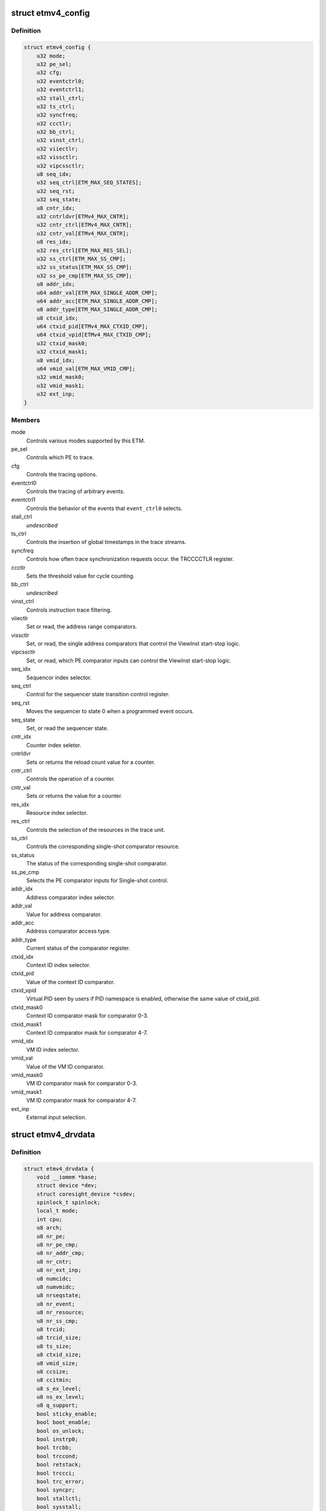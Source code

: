 .. -*- coding: utf-8; mode: rst -*-
.. src-file: drivers/hwtracing/coresight/coresight-etm4x.h

.. _`etmv4_config`:

struct etmv4_config
===================

.. c:type:: struct etmv4_config

    configuration information related to an ETMv4

.. _`etmv4_config.definition`:

Definition
----------

.. code-block:: c

    struct etmv4_config {
        u32 mode;
        u32 pe_sel;
        u32 cfg;
        u32 eventctrl0;
        u32 eventctrl1;
        u32 stall_ctrl;
        u32 ts_ctrl;
        u32 syncfreq;
        u32 ccctlr;
        u32 bb_ctrl;
        u32 vinst_ctrl;
        u32 viiectlr;
        u32 vissctlr;
        u32 vipcssctlr;
        u8 seq_idx;
        u32 seq_ctrl[ETM_MAX_SEQ_STATES];
        u32 seq_rst;
        u32 seq_state;
        u8 cntr_idx;
        u32 cntrldvr[ETMv4_MAX_CNTR];
        u32 cntr_ctrl[ETMv4_MAX_CNTR];
        u32 cntr_val[ETMv4_MAX_CNTR];
        u8 res_idx;
        u32 res_ctrl[ETM_MAX_RES_SEL];
        u32 ss_ctrl[ETM_MAX_SS_CMP];
        u32 ss_status[ETM_MAX_SS_CMP];
        u32 ss_pe_cmp[ETM_MAX_SS_CMP];
        u8 addr_idx;
        u64 addr_val[ETM_MAX_SINGLE_ADDR_CMP];
        u64 addr_acc[ETM_MAX_SINGLE_ADDR_CMP];
        u8 addr_type[ETM_MAX_SINGLE_ADDR_CMP];
        u8 ctxid_idx;
        u64 ctxid_pid[ETMv4_MAX_CTXID_CMP];
        u64 ctxid_vpid[ETMv4_MAX_CTXID_CMP];
        u32 ctxid_mask0;
        u32 ctxid_mask1;
        u8 vmid_idx;
        u64 vmid_val[ETM_MAX_VMID_CMP];
        u32 vmid_mask0;
        u32 vmid_mask1;
        u32 ext_inp;
    }

.. _`etmv4_config.members`:

Members
-------

mode
    Controls various modes supported by this ETM.

pe_sel
    Controls which PE to trace.

cfg
    Controls the tracing options.

eventctrl0
    Controls the tracing of arbitrary events.

eventctrl1
    Controls the behavior of the events that \ ``event_ctrl0``\  selects.

stall_ctrl
    *undescribed*

ts_ctrl
    Controls the insertion of global timestamps in the
    trace streams.

syncfreq
    Controls how often trace synchronization requests occur.
    the TRCCCCTLR register.

ccctlr
    Sets the threshold value for cycle counting.

bb_ctrl
    *undescribed*

vinst_ctrl
    Controls instruction trace filtering.

viiectlr
    Set or read, the address range comparators.

vissctlr
    Set, or read, the single address comparators that control the
    ViewInst start-stop logic.

vipcssctlr
    Set, or read, which PE comparator inputs can control the
    ViewInst start-stop logic.

seq_idx
    Sequencor index selector.

seq_ctrl
    Control for the sequencer state transition control register.

seq_rst
    Moves the sequencer to state 0 when a programmed event occurs.

seq_state
    Set, or read the sequencer state.

cntr_idx
    Counter index seletor.

cntrldvr
    Sets or returns the reload count value for a counter.

cntr_ctrl
    Controls the operation of a counter.

cntr_val
    Sets or returns the value for a counter.

res_idx
    Resource index selector.

res_ctrl
    Controls the selection of the resources in the trace unit.

ss_ctrl
    Controls the corresponding single-shot comparator resource.

ss_status
    The status of the corresponding single-shot comparator.

ss_pe_cmp
    Selects the PE comparator inputs for Single-shot control.

addr_idx
    Address comparator index selector.

addr_val
    Value for address comparator.

addr_acc
    Address comparator access type.

addr_type
    Current status of the comparator register.

ctxid_idx
    Context ID index selector.

ctxid_pid
    Value of the context ID comparator.

ctxid_vpid
    Virtual PID seen by users if PID namespace is enabled, otherwise
    the same value of ctxid_pid.

ctxid_mask0
    Context ID comparator mask for comparator 0-3.

ctxid_mask1
    Context ID comparator mask for comparator 4-7.

vmid_idx
    VM ID index selector.

vmid_val
    Value of the VM ID comparator.

vmid_mask0
    VM ID comparator mask for comparator 0-3.

vmid_mask1
    VM ID comparator mask for comparator 4-7.

ext_inp
    External input selection.

.. _`etmv4_drvdata`:

struct etmv4_drvdata
====================

.. c:type:: struct etmv4_drvdata

    specifics associated to an ETM component

.. _`etmv4_drvdata.definition`:

Definition
----------

.. code-block:: c

    struct etmv4_drvdata {
        void __iomem *base;
        struct device *dev;
        struct coresight_device *csdev;
        spinlock_t spinlock;
        local_t mode;
        int cpu;
        u8 arch;
        u8 nr_pe;
        u8 nr_pe_cmp;
        u8 nr_addr_cmp;
        u8 nr_cntr;
        u8 nr_ext_inp;
        u8 numcidc;
        u8 numvmidc;
        u8 nrseqstate;
        u8 nr_event;
        u8 nr_resource;
        u8 nr_ss_cmp;
        u8 trcid;
        u8 trcid_size;
        u8 ts_size;
        u8 ctxid_size;
        u8 vmid_size;
        u8 ccsize;
        u8 ccitmin;
        u8 s_ex_level;
        u8 ns_ex_level;
        u8 q_support;
        bool sticky_enable;
        bool boot_enable;
        bool os_unlock;
        bool instrp0;
        bool trcbb;
        bool trccond;
        bool retstack;
        bool trccci;
        bool trc_error;
        bool syncpr;
        bool stallctl;
        bool sysstall;
        bool nooverflow;
        bool atbtrig;
        bool lpoverride;
        struct etmv4_config config;
    }

.. _`etmv4_drvdata.members`:

Members
-------

base
    Memory mapped base address for this component.

dev
    The device entity associated to this component.

csdev
    Component vitals needed by the framework.

spinlock
    Only one at a time pls.

mode
    This tracer's mode, i.e sysFS, Perf or disabled.

cpu
    The cpu this component is affined to.

arch
    ETM version number.

nr_pe
    The number of processing entity available for tracing.

nr_pe_cmp
    The number of processing entity comparator inputs that are
    available for tracing.

nr_addr_cmp
    Number of pairs of address comparators available
    as found in ETMIDR4 0-3.

nr_cntr
    Number of counters as found in ETMIDR5 bit 28-30.

nr_ext_inp
    Number of external input.

numcidc
    Number of contextID comparators.

numvmidc
    Number of VMID comparators.

nrseqstate
    The number of sequencer states that are implemented.

nr_event
    Indicates how many events the trace unit support.

nr_resource
    The number of resource selection pairs available for tracing.

nr_ss_cmp
    Number of single-shot comparator controls that are available.

trcid
    value of the current ID for this component.

trcid_size
    Indicates the trace ID width.

ts_size
    Global timestamp size field.

ctxid_size
    Size of the context ID field to consider.

vmid_size
    Size of the VM ID comparator to consider.

ccsize
    Indicates the size of the cycle counter in bits.

ccitmin
    minimum value that can be programmed in

s_ex_level
    In secure state, indicates whether instruction tracing is
    supported for the corresponding Exception level.

ns_ex_level
    In non-secure state, indicates whether instruction tracing is
    supported for the corresponding Exception level.

q_support
    Q element support characteristics.

sticky_enable
    true if ETM base configuration has been done.

boot_enable
    True if we should start tracing at boot time.

os_unlock
    True if access to management registers is allowed.

instrp0
    Tracing of load and store instructions
    as P0 elements is supported.

trcbb
    Indicates if the trace unit supports branch broadcast tracing.

trccond
    If the trace unit supports conditional
    instruction tracing.

retstack
    Indicates if the implementation supports a return stack.

trccci
    Indicates if the trace unit supports cycle counting
    for instruction.

trc_error
    Whether a trace unit can trace a system
    error exception.

syncpr
    Indicates if an implementation has a fixed
    synchronization period.

stallctl
    *undescribed*

sysstall
    Does the system support stall control of the PE?

nooverflow
    Indicate if overflow prevention is supported.

atbtrig
    If the implementation can support ATB triggers

lpoverride
    If the implementation can support low-power state over.

config
    structure holding configuration parameters.

.. This file was automatic generated / don't edit.

